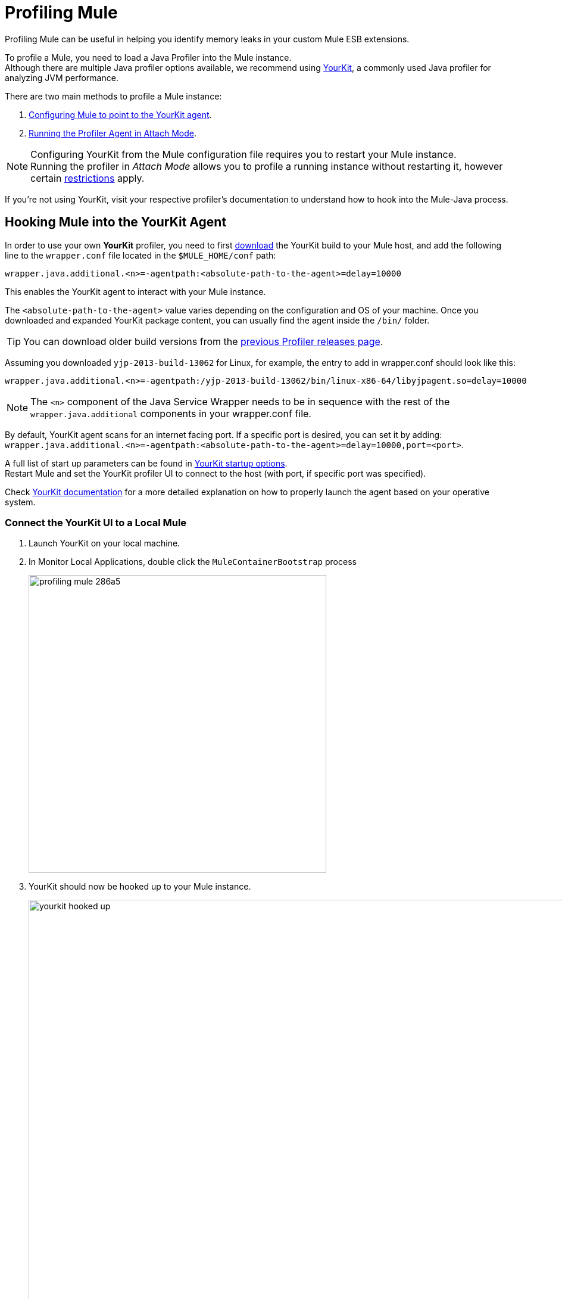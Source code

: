 = Profiling Mule
:keywords: anypoint studio, profiling, yourkit, monitoring, performance, memory, cpu, tuning

Profiling Mule can be useful in helping you identify memory leaks in your custom Mule ESB extensions.

To profile a Mule, you need to load a Java Profiler into the Mule instance. +
Although there are multiple Java profiler options available, we recommend using link:https://www.yourkit.com/[YourKit], a commonly used Java profiler for analyzing JVM performance.

There are two main methods to profile a Mule instance:

. <<Hooking Mule into the YourKit Agent,Configuring Mule to point to the YourKit agent>>.
. <<Running the Profiler Agent in Attach Mode>>.

[NOTE]
Configuring YourKit from the Mule configuration file requires you to restart your Mule instance. +
Running the profiler in _Attach Mode_ allows you to profile a running instance without restarting it, however certain link:https://www.yourkit.com/docs/java/help/attach_agent.jsp[restrictions] apply. +

If you're not using YourKit, visit your respective profiler's documentation to understand how to hook into the Mule-Java process.

== Hooking Mule into the YourKit Agent

In order to use your own *YourKit* profiler, you need to first link:https://www.yourkit.com/java/profiler/download/[download] the YourKit build to your Mule host, and add the following line to the `wrapper.conf` file located in the `$MULE_HOME/conf` path:

[source]
----
wrapper.java.additional.<n>=-agentpath:<absolute-path-to-the-agent>=delay=10000
----

This enables the YourKit agent to interact with your Mule instance.

The `<absolute-path-to-the-agent>` value varies depending on the configuration and OS of your machine. Once you downloaded and expanded YourKit package content, you can usually find the agent inside the `/bin/` folder.

[TIP]
You can download older build versions from the link:https://www.yourkit.com/download/older.html[previous Profiler releases page].

Assuming you downloaded `yjp-2013-build-13062` for Linux, for example, the entry to add in wrapper.conf should look like this:

[source]
----
wrapper.java.additional.<n>=-agentpath:/yjp-2013-build-13062/bin/linux-x86-64/libyjpagent.so=delay=10000
----

[NOTE]
The `<n>` component of the Java Service Wrapper needs to be in sequence with the rest of the `wrapper.java.additional` components in your wrapper.conf file.

By default, YourKit agent scans for an internet facing port. If a specific port is desired, you can set it by adding: +
`wrapper.java.additional.<n>=-agentpath:<absolute-path-to-the-agent>=delay=10000,port=<port>`.

A full list of start up parameters can be found in link:https://www.yourkit.com/docs/java/help/startup_options.jsp[YourKit startup options]. +
Restart Mule and set the YourKit profiler UI to connect to the host (with port, if specific port was specified).

Check link:https://www.yourkit.com/docs/java/help/running_profiler.jsp[YourKit documentation] for a more detailed explanation on how to properly launch the agent based on your operative system.

=== Connect the YourKit UI to a Local Mule

. Launch YourKit on your local machine.
. In Monitor Local Applications, double click the `MuleContainerBootstrap` process
+
image::profiling-mule-286a5.png[width=500]
+
. YourKit should now be hooked up to your Mule instance.
+
image:yourkit-hooked-up.png[width=1000]

=== Connect the YourKit UI to a Remote Mule

. Launch YourKit on your local machine.
. In Monitor Remote Applications, click Connect to remote application.
+
image:monitor-remote-apps.png[width=500]
+
. Set up your server username and password.
. Configure the SSH authentication.
+
image:yourkit-auth.png[width=500]
+
. Click OK.
. After scanning for available applications, the YourKit should now be hooked up to your Mule instance.
+
image:yourkit-hooked-up.png[width=1000]

== Running the Profiler Agent in Attach Mode

. link:https://www.yourkit.com/java/profiler/download/[Download] the profiler to the Mule server.
. Unpackage the profiler.
. Determine the PID of Mule by running `jps`.
+
[source,shell]
----
jps
----
+
. Capture the PID of the `MuleContainerBootstrap`.
+
[source,txt]
----
2838 MuleContainerBootstrap
21311 Jps
----
+
. Within the YourKit package, open the `bin` directory.
+
[source,shell]
----
cd yjp-2015-build-15086/bin
----
+
. Run `yph.sh` including the `-attach` flag with the PID of `MuleContainerBootstrap`.
+
[source,shell]
----
./yph.sh -attach 2838
----
+
. Verify the agent is attached
+
[source,shell]
----
Attaching to process 2838 using default options
The profiler agent has attached. Waiting while it initializes...
The agent is loaded and is listening on port 10001.
You can connect to it from the profiler UI.
----

NOTE: Steps above can vary in a Windows environment. Check the YourKit documentation if the steps above cannot be translated.


=== Enabling the Profiler Agent

The Profiler agent exposes the YourKit Profiler to JMX to provide CPU and memory profiling. You configure the Profiler agent with the `<management:yourkit-profiler/>` element. For more information, see link:/mule-user-guide/v/3.9/jmx-management[JMX Management].

=== Running the Profiler

To run the profiler, you run Mule with the *-profile* switch plus any extra link:http://www.yourkit.com/docs/90/help/startup_options.jsp[YourKit startup options] with multiple parameters separated by commas, for example, *-profile onlylocal,onexit=memory*. This integration pack automatically takes care of configuration differences for Java 1.4.x and 5.x/6.x.

For example:

[source]
----
./mule -profile
----

=== Embedded Mule

If you are running Mule embedded in a webapp, the Profiler configuration is completely delegated to the owning container. Launch YourKit Profiler, *Tools* > *Integrate with J2EE server* and follow the instructions. Typically, a server's launch script is modified to support profiling, and you then use this modified start script instead of the original.
